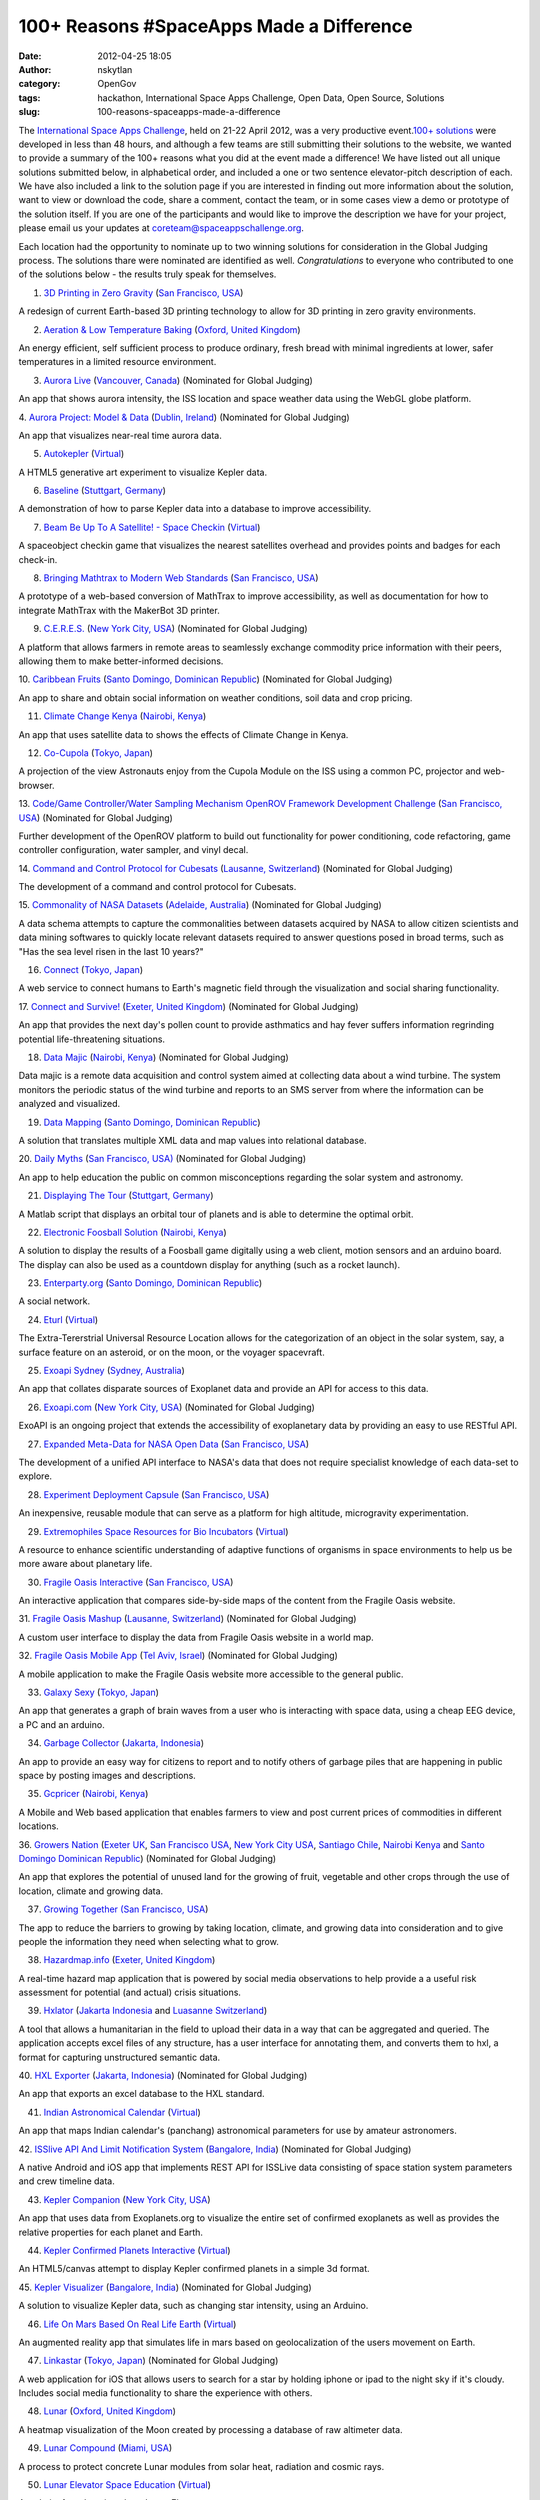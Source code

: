 100+ Reasons #SpaceApps Made a Difference
#########################################
:date: 2012-04-25 18:05
:author: nskytlan
:category: OpenGov
:tags: hackathon, International Space Apps Challenge, Open Data, Open Source, Solutions
:slug: 100-reasons-spaceapps-made-a-difference

The `International Space Apps Challenge`_, held on 21-22 April 2012, was
a very productive event.\ `100+ solutions`_ were developed in less than
48 hours, and although a few teams are still submitting their solutions
to the website, we wanted to provide a summary of the 100+ reasons what
you did at the event made a difference! We have listed out all unique
solutions submitted below, in alphabetical order, and included a one or
two sentence elevator-pitch description of each. We have also included a
link to the solution page if you are interested in finding out more
information about the solution, want to view or download the code, share
a comment, contact the team, or in some cases view a demo or prototype
of the solution itself. If you are one of the participants and would
like to improve the description we have for your project, please email
us your updates at `coreteam@spaceappschallenge.org`_.

Each location had the opportunity to nominate up to two winning
solutions for consideration in the Global Judging process. The solutions
thare were nominated are identified as well. *Congratulations* to
everyone who contributed to one of the solutions below - the results
truly speak for themselves.

1. `3D Printing in Zero Gravity`_ (`San Francisco, USA`_)

A redesign of current Earth-based 3D printing technology to allow for 3D
printing in zero gravity environments.

2. `Aeration & Low Temperature Baking`_ (`Oxford, United Kingdom`_)

An energy efficient, self sufficient process to produce ordinary, fresh
bread with minimal ingredients at lower, safer temperatures in a limited
resource environment.

3. `Aurora Live`_ (`Vancouver, Canada`_) (Nominated for Global Judging)

An app that shows aurora intensity, the ISS location and space weather
data using the WebGL globe platform.

4. `Aurora Project: Model & Data`_ (`Dublin, Ireland`_) (Nominated for
Global Judging)

An app that visualizes near-real time aurora data.

5. `Autokepler`_ (`Virtual`_)

A HTML5 generative art experiment to visualize Kepler data.

6. `Baseline`_ (`Stuttgart, Germany`_)

A demonstration of how to parse Kepler data into a database to improve
accessibility.

7. `Beam Be Up To A Satellite! - Space Checkin`_ (`Virtual`_)

A spaceobject checkin game that visualizes the nearest satellites
overhead and provides points and badges for each check-in.

8. `Bringing Mathtrax to Modern Web Standards`_ (`San Francisco, USA`_)

A prototype of a web-based conversion of MathTrax to improve
accessibility, as well as documentation for how to integrate MathTrax
with the MakerBot 3D printer.

9. `C.E.R.E.S.`_ (`New York City, USA`_) (Nominated for Global Judging)

A platform that allows farmers in remote areas to seamlessly exchange
commodity price information with their peers, allowing them to make
better-informed decisions.

10. `Caribbean Fruits`_ (`Santo Domingo, Dominican Republic`_)
(Nominated for Global Judging)

An app to share and obtain social information on weather conditions,
soil data and crop pricing.

11. `Climate Change Kenya`_ (`Nairobi, Kenya`_)

An app that uses satellite data to shows the effects of Climate Change
in Kenya.

12. `Co-Cupola`_ (`Tokyo, Japan`_)

A projection of the view Astronauts enjoy from the Cupola Module on the
ISS using a common PC, projector and web-browser.

13. `Code/Game Controller/Water Sampling Mechanism OpenROV Framework
Development Challenge`_ (`San Francisco, USA`_) (Nominated for Global
Judging)

Further development of the OpenROV platform to build out functionality
for power conditioning, code refactoring, game controller configuration,
water sampler, and vinyl decal.

14. `Command and Control Protocol for Cubesats`_ (`Lausanne,
Switzerland`_) (Nominated for Global Judging)

The development of a command and control protocol for Cubesats.

15. `Commonality of NASA Datasets`_ (`Adelaide, Australia`_) (Nominated
for Global Judging)

A data schema attempts to capture the commonalities between datasets
acquired by NASA to allow citizen scientists and data mining softwares
to quickly locate relevant datasets required to answer questions posed
in broad terms, such as "Has the sea level risen in the last 10 years?"

16. `Connect`_ (`Tokyo, Japan`_)

A web service to connect humans to Earth's magnetic field through the
visualization and social sharing functionality.

17. `Connect and Survive!`_ (`Exeter, United Kingdom`_) (Nominated for
Global Judging)

An app that provides the next day's pollen count to provide asthmatics
and hay fever suffers information regrinding potential life-threatening
situations.

18. `Data Majic`_ (`Nairobi, Kenya`_) (Nominated for Global Judging)

Data majic is a remote data acquisition and control system aimed at
collecting data about a wind turbine. The system monitors the periodic
status of the wind turbine and reports to an SMS server from where the
information can be analyzed and visualized.

19. `Data Mapping`_ (`Santo Domingo, Dominican Republic`_)

A solution that translates multiple XML data and map values into
relational database.

20. `Daily Myths`_ (`San Francisco, USA)`_ (Nominated for Global
Judging)

An app to help education the public on common misconceptions regarding
the solar system and astronomy.

21. `Displaying The Tour`_ (`Stuttgart, Germany`_)

A Matlab script that displays an orbital tour of planets and is able to
determine the optimal orbit.

22. `Electronic Foosball Solution`_ (`Nairobi, Kenya`_)

A solution to display the results of a Foosball game digitally using a
web client, motion sensors and an arduino board. The display can also be
used as a countdown display for anything (such as a rocket launch).

23. `Enterparty.org`_ (`Santo Domingo, Dominican Republic`_)

A social network.

24. `Eturl`_ (`Virtual`_)

The Extra-Tererstrial Universal Resource Location allows for the
categorization of an object in the solar system, say, a surface feature
on an asteroid, or on the moon, or the voyager spacevraft.

25. `Exoapi Sydney`_ (`Sydney, Australia`_)

An app that collates disparate sources of Exoplanet data and provide an
API for access to this data.

26. `Exoapi.com`_ (`New York City, USA`_) (Nominated for Global Judging)

ExoAPI is an ongoing project that extends the accessibility of
exoplanetary data by providing an easy to use RESTful API.

27. `Expanded Meta-Data for NASA Open Data`_ (`San Francisco, USA`_)

The development of a unified API interface to NASA's data that does not
require specialist knowledge of each data-set to explore.

28. `Experiment Deployment Capsule`_ (`San Francisco, USA`_)

An inexpensive, reusable module that can serve as a platform for high
altitude, microgravity experimentation.

29. `Extremophiles Space Resources for Bio Incubators`_ (`Virtual`_)

A resource to enhance scientific understanding of adaptive functions of
organisms in space environments to help us be more aware about planetary
life.

30. `Fragile Oasis Interactive`_ (`San Francisco, USA`_)

An interactive application that compares side-by-side maps of the
content from the Fragile Oasis website.

31. `Fragile Oasis Mashup`_ (`Lausanne, Switzerland`_) (Nominated for
Global Judging)

A custom user interface to display the data from Fragile Oasis website
in a world map.

32. `Fragile Oasis Mobile App`_ (`Tel Aviv, Israel`_) (Nominated for
Global Judging)

A mobile application to make the Fragile Oasis website more accessible
to the general public.

33. `Galaxy Sexy`_ (`Tokyo, Japan`_)

An app that generates a graph of brain waves from a user who is
interacting with space data, using a cheap EEG device, a PC and an
arduino.

34. `Garbage Collector`_ (`Jakarta, Indonesia`_)

An app to provide an easy way for citizens to report and to notify
others of garbage piles that are happening in public space by posting
images and descriptions.

35. `Gcpricer`_ (`Nairobi, Kenya`_)

A Mobile and Web based application that enables farmers to view and post
current prices of commodities in different locations.

36. `Growers Nation`_ (`Exeter UK`_, `San Francisco USA`_, `New York
City USA`_, `Santiago Chile`_, `Nairobi Kenya`_ and `Santo Domingo
Dominican Republic`_) (Nominated for Global Judging)

An app that explores the potential of unused land for the growing of
fruit, vegetable and other crops through the use of location, climate
and growing data.

37. `Growing Together`_ `(San Francisco, USA`_)

The app to reduce the barriers to growing by taking location, climate,
and growing data into consideration and to give people the information
they need when selecting what to grow.

38. `Hazardmap.info`_ (`Exeter, United Kingdom`_)

A real-time hazard map application that is powered by social media
observations to help provide a a useful risk assessment for potential
(and actual) crisis situations.

39. `Hxlator`_ (`Jakarta Indonesia`_ and `Luasanne Switzerland`_)

A tool that allows a humanitarian in the field to upload their data in a
way that can be aggregated and queried. The application accepts excel
files of any structure, has a user interface for annotating them, and
converts them to hxl, a format for capturing unstructured semantic data.

40. `HXL Exporter`_ (`Jakarta, Indonesia`_) (Nominated for Global
Judging)

An app that exports an excel database to the HXL standard.

41. `Indian Astronomical Calendar`_ (`Virtual`_)

An app that maps Indian calendar's (panchang) astronomical parameters
for use by amateur astronomers.

42. `ISSlive API And Limit Notification System`_ (`Bangalore, India`_)
(Nominated for Global Judging)

A native Android and iOS app that implements REST API for ISSLive data
consisting of space station system parameters and crew timeline data.

43. `Kepler Companion`_ (`New York City, USA`_)

An app that uses data from Exoplanets.org to visualize the entire set of
confirmed exoplanets as well as provides the relative properties for
each planet and Earth.

44. `Kepler Confirmed Planets Interactive`_ (`Virtual`_)

An HTML5/canvas attempt to display Kepler confirmed planets in a simple
3d format.

45. `Kepler Visualizer`_ (`Bangalore, India`_) (Nominated for Global
Judging)

A solution to visualize Kepler data, such as changing star intensity,
using an Arduino.

46. `Life On Mars Based On Real Life Earth`_ (`Virtual`_)

An augmented reality app that simulates life in mars based on
geolocalization of the users movement on Earth.

47. `Linkastar`_ (`Tokyo, Japan`_) (Nominated for Global Judging)

A web application for iOS that allows users to search for a star by
holding iphone or ipad to the night sky if it's cloudy. Includes social
media functionality to share the experience with others.

48. `Lunar`_ (`Oxford, United Kingdom`_)

A heatmap visualization of the Moon created by processing a database of
raw altimeter data.

49. `Lunar Compound`_ (`Miami, USA`_)

A process to protect concrete Lunar modules from solar heat, radiation
and cosmic rays.

50. `Lunar Elevator Space Education`_ (`Virtual`_)

A website for education about Lunar Elevators.

51. `Lunar Landing App`_ (`Vancouver, Canada`_)

A lunar landing iOS game.

52. `Lunar Terrain Roughness Mapper`_ (`Tel Aviv, Israel`_) (Nominated
for Global Judging)

An app that calculates the ideal landing site on the Moon using NASA
Lunar Reconnaissance Orbiter and produces a "heat map" that can be
viewed using Google Earth.

53. `Mobile App for Hirise Mars`_ (`Lausanne, Switzerland`_)

A mobile web app that allows users on mobile phones and tablets to
browse the very high resolution map images of Mars, and a Web Standards
based platform on top of it for educational/citizen science
applications.

54. `Mobile Web App in HTML5`_ (`Virtual`_)

A new version of an HTML5+Javascript web application, to develop plugins
allowing reporting from (almost) any web-enabled device, with and
without Internet connectivity.

55. `Moon Phase Count`_ (`Jakarta, Indonesia`_)

An app to visualize the phase of the Moon using java.

56. `My Travel App`_ (`Canberra`_ and `Melbourne, Australia`_)
(Nominated for Global Judging)

An app that uses NASA weather satellite data to bring carbon footprint
computation down to the individual level, allowing trends to be
associated with decisions people make based on weather conditions and
convenience of transportation options.

57. `NASA Open Data API`_ (`Oxford, United Kingdom`_)

A preliminary design and schema for a NASA Open Data API to improve
accessibility and a unified interface to NASA datasets without requiring
specialist knowledge.

58. `NASA-Ex`_ (`Virtual`_)

An 3d solar system exploration tool that uses C# ASP.NET MVC3 for a
backend to interface with HORIZON data over telnet, Three.js to do the
WebGL rendering, HTML5 and CSS3.

59. `Neo Analyzer For Mobile (Ipod/Iphone)`_ (`Vancouver, Canada`_)

An app that brings website widget interaction and querying of images to
mobile platform so that users can see how the world changes based on
categories of surface temperature, chlorophyll concentration, water
vapor, carbon monoxide concentration, radiation, active fires, snow
cover, cloud fraction, leaf area index, net primary productivity,
population, and vegetation index.

60. `Open Data Schema`_ (`San Francisco, USA <HXL%20Exporter>`__)

An initial proof of concept of an open data schema extension for the
data.nasa.gov website, to improve accessibility to NASA data.

61. `Open World Sensor (Openws)`_ (`Istanbul, Turkey`_)

An app that visualizes sensor data on a world map, using an arduino for
reading sensor data and software for managing and visualizing the data.

62. `Our Sphere - Portable 3D Data Map Viewer`_ (`Tokyo, Japan`_)

A Web and Mobile platform widget to share 3D Earth imagery data from
NASA satellites.

63. `Parsing and Displaying Data From Horizons`_ (`Stuttgart, Germany`_)

A script to display and plat data from the Horizons mission, which
demonstrates the calculation of a trajectory of a planet between two
timestamps.

64. `Patched Cone Approach`_ (`Stuttgart, Germany`_) (Nominated for
Global Judging)

A Matlab simulation and approach for a tour of the solar system.

65. `Pineapple`_ (`Santiago, Chile`_)

A web and mobile app that filters a tropical crop database by location's
Rainfall, latitude, elevation and pH.

66. `Planet Finder`_ (`San Francisco, USA`_)

This software improves accessibility to Kelper exoplanets data by
allowing users to search for starts using a simple http GET string that
returns data in both machine and human readable format.

67. `Planet Hopper`_ (`Oxford, United Kingdom`_) (Nominated for Global
Judging)

An app that visualizes Kepler data to allow children and teachers to
explore all the exoplanets that we know about.

68. `Planet Pong`_ (`San Francisco, USA <HXL%20Exporter>`__)

A distance-free virtual game of ping-pong that can be played between
Astronauts in space and citizens on Earth, using mobile devices.

69. `Possible PHP Command Encoder`_ (`Stuttgart, Germany`_)

A php command encoder that utilizes standardized commands and provides
access to a databases through one main command prompt.

70. `Predict The Sky - Cross-Platform Mobile Client`_ (`Oxford`_ and
`Exeter, United Kingdom`_)

An app that combines ISS, HST and weather forecast data for a specified
location to inform people about what they'll be able to see in the night
sky.

71. `Predict The Sky SMS`_ (`New York City, USA`_)

Predict the Sky SMS is a text message service for satellite enthusiast
that tracks satellite events and sends the user a SMS message when one
is visible from your location on Earth as it's happening.

72. `Roach Rover`_ (`Nairobi, Kenya`_)

An arduino based rover that avoids obstacles by sensing how much light
is reflected off the obstacle.

73. `Satellite Data Correlation Tool`_ (`Sydney, Australia`_) (Nominated
for Global Judging)

An app to visualize the growth in electrification and population across
the globe, using night-time lighting from satellite data across a region
as a proxy.

74. `Sky Map App Layer Addition, Exoplanets`_ `(San Francisco,
USA <HXL%20Exporter>`__)

Integration of code for an exoplanet layer into Google Sky Map app for
Android, which includes search function and the ability to add
additional multimedia features.

75. `Social Hazard`_ (`Santiago, Chile`_)

An app that analyzes twitter trends to find global risk and crisis
events and visualizes them on a world map in real time.

76. `Solar Wind Graph`_ (`Virtual`_)

A desktop client that takes solar wind speed live from the web and
produces an animation of the current wind speeds. The same feed is also
used by an Arduino to show the live intensity of the solar winds by
lighting more lights the more intense the winds.

77. `Sonic Telescope`_ (`Oxford, United Kingdom`_)

An app that investigates sounds of space, by using the azimuth, altitude
and proximity of a mobile phone to calculate various celestial sounds.

78. `Sounds of Space`_ (`Virtual`_)

An app that uses the built-in microphone on the Nexus Android phone to
create a high fidelity audio recording of the sound during the 90 minute
mission.

79. `Space Debris Cleanup`_ (`Virtual`_)

A poster to serve as a Public Service Announcement raise awareness of
the risks associated with the growing space debris problem.

80. `Space Ring Design App`_ (`Tokyo, Japan`_) (Nominated for Global
Judging)

Jewelry created using the location of a planet in space on a desired
date and time.

81. `Spatium Quaestionrium`_ (`Vancouver, Canada`_) (Nominated for
Global Judging)

A cross-platform quiz web app, to test, inform and correction
misconceptions kids may have about space.

82. `Star-Tweeting Bangle!`_ (`Exeter, United Kingdom`_)

Social data-connected jewelry that lights up based on twitter trends.

83. `Strange Desk`_ (`Oxford, United Kingdom`_) (Nominated for Global
Judging)

An app that allows users to socially share and analyize the occurrence
of strange events with others.

84. `The Application Of "A View From Space`_" `(Tokyo, Japan`_)

An app that restricts a shared social media stream based on the orbit of
the ISS in order to provide a common viewpoint and build a community
around space data based on location.

85. `The ISSduck`_ (`Exeter, United Kingdom`_)

A physical demonstration of the relative position of the International
Space Station using an "ISSDuck" printed on a 3D printer, that floats on
water, which is disrupted through a rudder controlled by an arduino and
servo motor.

86. `The Optimal Lunar Landing Analysis`_ (`Lausanne, Switzerland`_)

A cross-platform app to process multiple lunar data sets and analysis
strategies in order to find optimal landing sites for spacecrafts.

87. `Transview`_ (`Virtual`_)

A low cost, low data-rate camera system system for SERVIR that uses a
web camera and micro-controller interface.

88. `Travelisa`_ (`Jakarta, Indonesia`_) (Nominated for Global Judging)

An application to keep track of an individual’s travel history,
distance, and methods and determine the impact it has on the individual
as well as in wider community.

89. `Tripping NASA`_ (`Vancouver, Canada`_)

A social app that maps ground and satellite data on google maps.

90. `Tweetsat`_ (`Virtual`_)

A program that allows a satellite to tweet from space.

91. `Ufahamu`_ (`Nairobi, Kenya`_) (Nominated for Global Judging)

A crowd sourcing platform that creates awareness for health related
issues in Kenya and aims to improve productivity of end-users while
minimizing labor and research expenses.

92. `Vicar2PNG`_ (`Virtual`_)

An app that allows anyone to view, enjoy, and remix NASA's mission image
data easily by converting VICAR files to the popular PNG image format.

93. `Visualisations of Space Data`_ (`Oxford, United Kingdom`_)

An app that animates current solar wind speed, taken live from the web,
using an Arduino to visualize the live intensity of the solar winds
through lights.

94. `Watch Out - Hazard Map`_ (`Melbourne, Australia`_) (Nominated for
Global Judging)

An app that harvests and analyses real time hazard data from social
media e.g. Twitter and provides a user friendly web based visualization
of the data.

95. `Webcam Approach`_ (`Stuttgart, Germany`_) (Nominated for Global
Judging)

An app that calculates the average BGR value of an image useing a
logitech c920 and python code.

96. `Web Page for NASA Planetary Data System`_ (`Santo Domingo,
Dominican Republic`_)

A new web interface to improve accessibility to the NASA Planetary Data
System.

98. `Wet (Water Evaluation Tool)`_ (`Miami, Florida`_) (Nominated for
Global Judging)

An app that centralizes Landsat5TM and available water stage and
precipitation data and displays the output on a map.

98. `Where In The Solar System`_ (`Melbourne, Australia`_)

A concept for an educational iPad app that allows users to explore space
through touch gestures.

99. `World Weather Symbols`_ (`Exeter, United Kingdom`_)

Digital representations of common meteorological weather symbols, which
are currently not offered in a re-usable digital format.

100. `Worldatnight.org`_ `(San Francisco, USA <HXL%20Exporter>`__)

World At Night is a tool that intends to show WHO on planet earth has
access to light. Its data visualization allows anyone to see the state
of the world today, in terms of access to electricity.

101. `Ze-Api (French For "The API")`_ (`Nairobi, Kenya`_)

An API that converts inaccessible NASA data into popular formats used by
developers, by converting Json data XML, YAML and a better structured
JSON data.

.. _International Space Apps Challenge: http://spaceappschallenge.org/
.. _100+ solutions: http://spaceappschallenge.org/solutions/
.. _coreteam@spaceappschallenge.org: coreteam@spaceappschallenge.org
.. _3D Printing in Zero Gravity: http://spaceappschallenge.org/challenge/space-based-3d-printing-platform/solution/157
.. _San Francisco, USA: http://spaceappschallenge.org/location/techshop
.. _Aeration & Low Temperature Baking: http://spaceappschallenge.org/challenge/bakerfaire/solution/43
.. _Oxford, United Kingdom: http://spaceappschallenge.org/location/isic
.. _Aurora Live: http://spaceappschallenge.org/challenge/predict-sky/solution/107
.. _Vancouver, Canada: http://spaceappschallenge.org/location/network-hub
.. _`Aurora Project: Model & Data`: http://spaceappschallenge.org/challenge/aurora-layer-google-earth/solution/136
.. _Dublin, Ireland: http://spaceappschallenge.org/location/tog
.. _Autokepler: http://spaceappschallenge.org/challenge/open-data-challenge-kepler/solution/50
.. _Virtual: http://spaceappschallenge.org/location/virtual-participation
.. _Baseline: http://spaceappschallenge.org/challenge/open-data-challenge-kepler/solution/80
.. _Stuttgart, Germany: http://spaceappschallenge.org/location/shackspace
.. _Beam Be Up To A Satellite! - Space Checkin: http://spaceappschallenge.org/challenge/solutions-unposted-challenges/solution/122
.. _Bringing Mathtrax to Modern Web Standards: Bringing%20Mathtrax%20To%20Modern%20Web%20Standards
.. _C.E.R.E.S.: http://spaceappschallenge.org/challenge/commodities-pricing-tool-rural-communities/solution/89
.. _New York City, USA: http://spaceappschallenge.org/location/pivotal-labs
.. _Caribbean Fruits: http://spaceappschallenge.org/challenge/pineapple-project/solution/116
.. _Santo Domingo, Dominican Republic: http://spaceappschallenge.org/location/itla
.. _Climate Change Kenya: http://spaceappschallenge.org/challenge/climate-adaptation/solution/127
.. _Nairobi, Kenya: http://spaceappschallenge.org/location/ihub
.. _Co-Cupola: http://spaceappschallenge.org/challenge/solutions-unposted-challenges/solution/151
.. _Tokyo, Japan: http://spaceappschallenge.org/location/university-of-tokyo
.. _Code/Game Controller/Water Sampling Mechanism OpenROV Framework Development Challenge: Code/Game%20Controller/Water%20Sampling%20Mechanism%20OpenROV%20Framework%20Development%20challenge
.. _Command and Control Protocol for Cubesats: http://spaceappschallenge.org/challenge/new-command-and-control-protocol-cubesats/solution/71
.. _Lausanne, Switzerland: http://spaceappschallenge.org/location/swiss-space-center
.. _Commonality of NASA Datasets: http://spaceappschallenge.org/challenge/create-semantic-data-descriptor-file/solution/7
.. _Adelaide, Australia: http://spaceappschallenge.org/location/flinders-university-centre-science-education
.. _Connect: http://spaceappschallenge.org/challenge/magnetic-field-line/solution/64
.. _Connect and Survive!: http://spaceappschallenge.org/challenge/welovedata-challenge/solution/37
.. _Exeter, United Kingdom: http://spaceappschallenge.org/location/met-office
.. _Data Majic: http://spaceappschallenge.org/challenge/nairobi-robotics/solution/14
.. _Data Mapping: http://spaceappschallenge.org/challenge/exoapi/solution/73
.. _Daily Myths: http://spaceappschallenge.org/challenge/visualize-all-too-common-astronomysolar-system-mis/solution/101
.. _San Francisco, USA): http://spaceappschallenge.org/location/techshop
.. _Displaying The Tour: http://spaceappschallenge.org/challenge/tour-solar-system/solution/88
.. _Electronic Foosball Solution: http://spaceappschallenge.org/challenge/nairobi-robotics/solution/23
.. _Enterparty.org: http://spaceappschallenge.org/challenge/earth-day-space-data-planet/solution/125
.. _Eturl: http://spaceappschallenge.org/challenge/earth-day-space-data-planet/solution/62
.. _Exoapi Sydney: http://spaceappschallenge.org/challenge/exoapi/solution/8
.. _Sydney, Australia: http://spaceappschallenge.org/location/school-computer-science-and-engineering-university
.. _Exoapi.com: http://spaceappschallenge.org/challenge/exoapi/solution/86
.. _Expanded Meta-Data for NASA Open Data: http://spaceappschallenge.org/challenge/preliminary-design-open-data-api/solution/94
.. _Experiment Deployment Capsule: http://spaceappschallenge.org/challenge/suborbital-payload-citizen-science-exposed-space/solution/124
.. _Extremophiles Space Resources for Bio Incubators: http://spaceappschallenge.org/challenge/earth-day-space-data-planet/solution/5
.. _Fragile Oasis Interactive: http://spaceappschallenge.org/challenge/fragile-oasis-map-difference/solution/170
.. _Fragile Oasis Mashup: http://spaceappschallenge.org/challenge/fragile-oasis-map-difference/solution/150
.. _Fragile Oasis Mobile App: http://spaceappschallenge.org/challenge/fragile-oasis-map-difference/solution/3
.. _Tel Aviv, Israel: http://spaceappschallenge.org/location/garagegeeks
.. _Galaxy Sexy: http://spaceappschallenge.org/challenge/solutions-unposted-challenges/solution/138
.. _Garbage Collector: http://spaceappschallenge.org/challenge/mobile-environment-mapping/solution/121
.. _Jakarta, Indonesia: http://spaceappschallenge.org/location/at-america
.. _Gcpricer: http://spaceappschallenge.org/challenge/commodities-pricing-tool-rural-communities/solution/45
.. _Growers Nation: http://spaceappschallenge.org/challenge/growers-nation/solution/34
.. _Exeter UK: http://spaceappschallenge.org/location/met-office
.. _San Francisco USA: http://spaceappschallenge.org/location/techshop
.. _New York City USA: http://spaceappschallenge.org/location/pivotal-labs
.. _Santiago Chile: http://spaceappschallenge.org/location/catholic-university-santiago
.. _Nairobi Kenya: http://spaceappschallenge.org/location/ihub
.. _Santo Domingo Dominican Republic: http://spaceappschallenge.org/location/itla
.. _Growing Together: http://spaceappschallenge.org/challenge/pineapple-project/solution/162
.. _(San Francisco, USA: http://spaceappschallenge.org/location/techshop
.. _Hazardmap.info: http://spaceappschallenge.org/challenge/hazardmap-real-time-hazard-mapping-scraping-social/solution/33
.. _Hxlator: http://spaceappschallenge.org/challenge/information-sharing-humanitarian-crisis-response/solution/130
.. _Jakarta Indonesia: http://spaceappschallenge.org/location/at-america
.. _Luasanne Switzerland: http://spaceappschallenge.org/location/swiss-space-center
.. _HXL Exporter: http://spaceappschallenge.org/challenge/information-sharing-humanitarian-crisis-response/solution/115
.. _Indian Astronomical Calendar: http://spaceappschallenge.org/challenge/solutions-unposted-challenges/solution/174
.. _ISSlive API And Limit Notification System: http://spaceappschallenge.org/challenge/isslive-challenges/solution/129
.. _Bangalore, India: http://spaceappschallenge.org/location/centre-internet-and-society
.. _Kepler Companion: http://spaceappschallenge.org/challenge/open-data-challenge-kepler/solution/96
.. _Kepler Confirmed Planets Interactive: http://spaceappschallenge.org/challenge/open-data-challenge-kepler/solution/48
.. _Kepler Visualizer: http://spaceappschallenge.org/challenge/open-data-challenge-kepler/solution/139
.. _Life On Mars Based On Real Life Earth: http://spaceappschallenge.org/challenge/augmented-reality-alien-skies/solution/126
.. _Linkastar: http://spaceappschallenge.org/challenge/space-geosocial-app/solution/46
.. _Lunar: http://spaceappschallenge.org/challenge/optimal-lunar-landing-sites/solution/51
.. _Lunar Compound: http://spaceappschallenge.org/challenge/solutions-unposted-challenges/solution/155
.. _Miami, USA: http://spaceappschallenge.org/location/engineering-center
.. _Lunar Elevator Space Education: http://spaceappschallenge.org/challenge/solutions-unposted-challenges/solution/63
.. _Lunar Landing App: http://spaceappschallenge.org/challenge/optimal-lunar-landing-sites/solution/109
.. _Lunar Terrain Roughness Mapper: http://spaceappschallenge.org/challenge/optimal-lunar-landing-sites/solution/181
.. _Mobile App for Hirise Mars: http://spaceappschallenge.org/challenge/nasa-planetary-data-system-interface/solution/128
.. _Mobile Web App in HTML5: http://spaceappschallenge.org/challenge/offline-online-problem/solution/70
.. _Moon Phase Count: http://spaceappschallenge.org/challenge/predict-sky/solution/149
.. _My Travel App: http://spaceappschallenge.org/challenge/my-travel-impact/solution/57
.. _Canberra: http://spaceappschallenge.org/location/anu
.. _Melbourne, Australia: http://spaceappschallenge.org/location/vssec
.. _NASA Open Data API: http://spaceappschallenge.org/challenge/preliminary-design-open-data-api/solution/52
.. _NASA-Ex: http://spaceappschallenge.org/challenge/nasa-planetary-data-system-interface/solution/61
.. _Neo Analyzer For Mobile (Ipod/Iphone): http://spaceappschallenge.org/challenge/html5-app-access-nasa-earth-observations-website/solution/106
.. _Open Data Schema: http://spaceappschallenge.org/challenge/preliminary-design-open-data-api/solution/103
.. _Open World Sensor (Openws): http://spaceappschallenge.org/challenge/handheld-hardware-citizen-science/solution/82
.. _Istanbul, Turkey: http://spaceappschallenge.org/location/base-istanbul-hackerspace
.. _Our Sphere - Portable 3D Data Map Viewer: http://spaceappschallenge.org/challenge/our-sphere/solution/10
.. _Parsing and Displaying Data From Horizons: http://spaceappschallenge.org/challenge/nasa-planetary-data-system-interface/solution/84
.. _Patched Cone Approach: http://spaceappschallenge.org/challenge/tour-solar-system/solution/175
.. _Pineapple: http://spaceappschallenge.org/challenge/pineapple-project/solution/159
.. _Santiago, Chile: http://spaceappschallenge.org/location/catholic-university-santiago
.. _Planet Finder: http://spaceappschallenge.org/challenge/exoapi/solution/83
.. _Planet Hopper: http://spaceappschallenge.org/challenge/open-data-challenge-kepler/solution/47
.. _Planet Pong: http://spaceappschallenge.org/challenge/solutions-unposted-challenges/solution/104
.. _Possible PHP Command Encoder: http://spaceappschallenge.org/challenge/preliminary-design-open-data-api/solution/72
.. _Predict The Sky - Cross-Platform Mobile Client: http://spaceappschallenge.org/challenge/predict-sky/solution/44
.. _Oxford: http://spaceappschallenge.org/location/isic
.. _Predict The Sky SMS: http://spaceappschallenge.org/challenge/predict-sky/solution/102
.. _Roach Rover: http://spaceappschallenge.org/challenge/nairobi-robotics/solution/153
.. _Satellite Data Correlation Tool: http://spaceappschallenge.org/challenge/satellite-imagery-assess-rural-electrification/solution/12
.. _Sky Map App Layer Addition, Exoplanets: http://spaceappschallenge.org/challenge/open-data-challenge-kepler/solution/160
.. _Social Hazard: http://spaceappschallenge.org/challenge/hazardmap-real-time-hazard-mapping-scraping-social/solution/69
.. _Solar Wind Graph: http://spaceappschallenge.org/challenge/welovedata-challenge/solution/53
.. _Sonic Telescope: http://spaceappschallenge.org/challenge/space-geosocial-app/solution/38
.. _Sounds of Space: http://spaceappschallenge.org/challenge/phonesat-android-apps-space/solution/2
.. _Space Debris Cleanup: http://spaceappschallenge.org/challenge/earth-day-space-data-planet/solution/161
.. _Space Ring Design App: http://spaceappschallenge.org/challenge/artistic-data-materialization-beyond-visualization/solution/42
.. _Spatium Quaestionrium: http://spaceappschallenge.org/challenge/visualize-all-too-common-astronomysolar-system-mis/solution/141
.. _Star-Tweeting Bangle!: http://spaceappschallenge.org/challenge/welovedata-challenge/solution/36
.. _Strange Desk: http://spaceappschallenge.org/challenge/mobile-environment-mapping/solution/49
.. _The Application Of "A View From Space: http://spaceappschallenge.org/challenge/view-space/solution/11
.. _(Tokyo, Japan: http://spaceappschallenge.org/location/university-of-tokyo
.. _The ISSduck: http://spaceappschallenge.org/challenge/welovedata-challenge/solution/35
.. _The Optimal Lunar Landing Analysis: http://spaceappschallenge.org/challenge/optimal-lunar-landing-sites/solution/59
.. _Transview: http://spaceappschallenge.org/challenge/servir-open-hardware-camera-project/solution/173
.. _Travelisa: http://spaceappschallenge.org/challenge/my-travel-impact/solution/140
.. _Tripping NASA: http://spaceappschallenge.org/challenge/ham-beacon-hacks/solution/105
.. _Tweetsat: http://spaceappschallenge.org/challenge/phonesat-android-apps-space/solution/65
.. _Ufahamu: http://spaceappschallenge.org/challenge/fragile-oasis-map-difference/solution/60
.. _Vicar2PNG: http://spaceappschallenge.org/challenge/nasa-planetary-data-system-interface/solution/120
.. _Visualisations of Space Data: http://spaceappschallenge.org/challenge/welovedata-challenge/solution/40
.. _Watch Out - Hazard Map: http://spaceappschallenge.org/challenge/hazardmap-real-time-hazard-mapping-scraping-social/solution/24
.. _Webcam Approach: http://spaceappschallenge.org/challenge/brightest-night/solution/132
.. _Web Page for NASA Planetary Data System: http://spaceappschallenge.org/challenge/nasa-planetary-data-system-interface/solution/187
.. _Wet (Water Evaluation Tool): http://spaceappschallenge.org/challenge/satellite-based-estimation-watershed-level-evapotr/solution/134
.. _Miami, Florida: http://spaceappschallenge.org/location/engineering-center
.. _Where In The Solar System: http://spaceappschallenge.org/challenge/where-fleet/solution/133
.. _World Weather Symbols: http://spaceappschallenge.org/challenge/weather-symbols/solution/39
.. _Worldatnight.org: http://spaceappschallenge.org/challenge/satellite-imagery-assess-rural-electrification/solution/98
.. _Ze-Api (French For "The API"): http://spaceappschallenge.org/challenge/preliminary-design-open-data-api/solution/17
